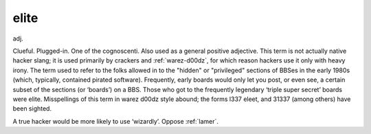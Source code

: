.. _elite:

============================================================
elite
============================================================

adj\.

Clueful.
Plugged-in.
One of the cognoscenti.
Also used as a general positive adjective.
This term is not actually native hacker slang; it is used primarily by crackers and :ref:`warez-d00dz`\, for which reason hackers use it only with heavy irony.
The term used to refer to the folks allowed in to the "hidden" or "privileged" sections of BBSes in the early 1980s (which, typically, contained pirated software).
Frequently, early boards would only let you post, or even see, a certain subset of the sections (or ‘boards’) on a BBS.
Those who got to the frequently legendary ‘triple super secret’ boards were elite.
Misspellings of this term in warez d00dz style abound; the forms l337 eleet, and 31337 (among others) have been sighted.

A true hacker would be more likely to use ‘wizardly’.
Oppose :ref:`lamer`\.

